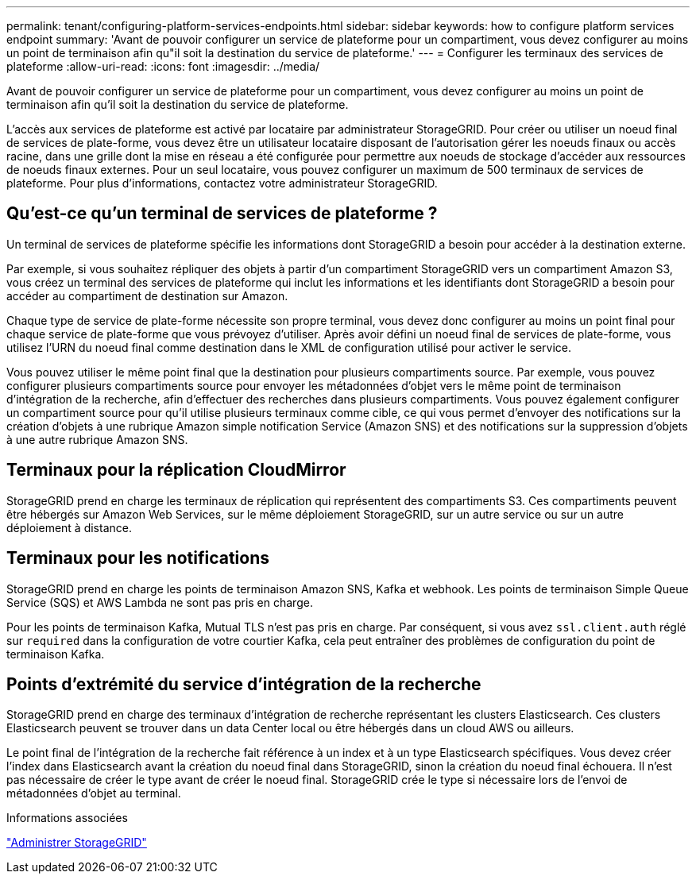 ---
permalink: tenant/configuring-platform-services-endpoints.html 
sidebar: sidebar 
keywords: how to configure platform services endpoint 
summary: 'Avant de pouvoir configurer un service de plateforme pour un compartiment, vous devez configurer au moins un point de terminaison afin qu"il soit la destination du service de plateforme.' 
---
= Configurer les terminaux des services de plateforme
:allow-uri-read: 
:icons: font
:imagesdir: ../media/


[role="lead"]
Avant de pouvoir configurer un service de plateforme pour un compartiment, vous devez configurer au moins un point de terminaison afin qu'il soit la destination du service de plateforme.

L'accès aux services de plateforme est activé par locataire par administrateur StorageGRID. Pour créer ou utiliser un noeud final de services de plate-forme, vous devez être un utilisateur locataire disposant de l'autorisation gérer les noeuds finaux ou accès racine, dans une grille dont la mise en réseau a été configurée pour permettre aux noeuds de stockage d'accéder aux ressources de noeuds finaux externes. Pour un seul locataire, vous pouvez configurer un maximum de 500 terminaux de services de plateforme. Pour plus d'informations, contactez votre administrateur StorageGRID.



== Qu'est-ce qu'un terminal de services de plateforme ?

Un terminal de services de plateforme spécifie les informations dont StorageGRID a besoin pour accéder à la destination externe.

Par exemple, si vous souhaitez répliquer des objets à partir d'un compartiment StorageGRID vers un compartiment Amazon S3, vous créez un terminal des services de plateforme qui inclut les informations et les identifiants dont StorageGRID a besoin pour accéder au compartiment de destination sur Amazon.

Chaque type de service de plate-forme nécessite son propre terminal, vous devez donc configurer au moins un point final pour chaque service de plate-forme que vous prévoyez d'utiliser. Après avoir défini un noeud final de services de plate-forme, vous utilisez l'URN du noeud final comme destination dans le XML de configuration utilisé pour activer le service.

Vous pouvez utiliser le même point final que la destination pour plusieurs compartiments source. Par exemple, vous pouvez configurer plusieurs compartiments source pour envoyer les métadonnées d'objet vers le même point de terminaison d'intégration de la recherche, afin d'effectuer des recherches dans plusieurs compartiments. Vous pouvez également configurer un compartiment source pour qu'il utilise plusieurs terminaux comme cible, ce qui vous permet d'envoyer des notifications sur la création d'objets à une rubrique Amazon simple notification Service (Amazon SNS) et des notifications sur la suppression d'objets à une autre rubrique Amazon SNS.



== Terminaux pour la réplication CloudMirror

StorageGRID prend en charge les terminaux de réplication qui représentent des compartiments S3. Ces compartiments peuvent être hébergés sur Amazon Web Services, sur le même déploiement StorageGRID, sur un autre service ou sur un autre déploiement à distance.



== Terminaux pour les notifications

StorageGRID prend en charge les points de terminaison Amazon SNS, Kafka et webhook.  Les points de terminaison Simple Queue Service (SQS) et AWS Lambda ne sont pas pris en charge.

Pour les points de terminaison Kafka, Mutual TLS n'est pas pris en charge.  Par conséquent, si vous avez `ssl.client.auth` réglé sur `required` dans la configuration de votre courtier Kafka, cela peut entraîner des problèmes de configuration du point de terminaison Kafka.



== Points d'extrémité du service d'intégration de la recherche

StorageGRID prend en charge des terminaux d'intégration de recherche représentant les clusters Elasticsearch. Ces clusters Elasticsearch peuvent se trouver dans un data Center local ou être hébergés dans un cloud AWS ou ailleurs.

Le point final de l'intégration de la recherche fait référence à un index et à un type Elasticsearch spécifiques. Vous devez créer l'index dans Elasticsearch avant la création du noeud final dans StorageGRID, sinon la création du noeud final échouera. Il n'est pas nécessaire de créer le type avant de créer le noeud final. StorageGRID crée le type si nécessaire lors de l'envoi de métadonnées d'objet au terminal.

.Informations associées
link:../admin/index.html["Administrer StorageGRID"]
